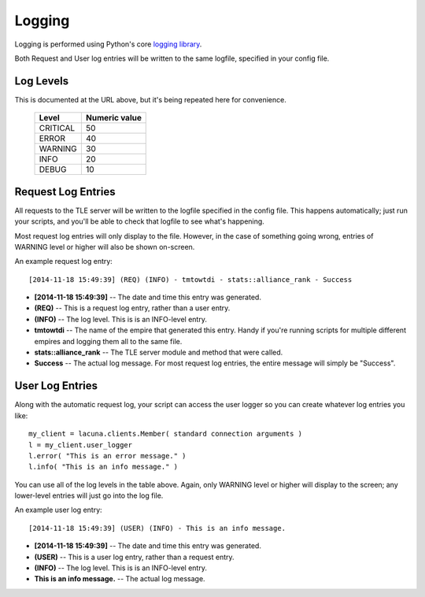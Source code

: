 
.. _logging:

Logging
=======

Logging is performed using Python's core `logging library 
<https://docs.python.org/3.4/library/logging.html>`_.

Both Request and User log entries will be written to the same logfile, 
specified in your config file.

Log Levels
----------
This is documented at the URL above, but it's being repeated here for 
convenience.

    ==========  ===============
    Level       Numeric value
    ==========  ===============
    CRITICAL    50
    ERROR       40
    WARNING     30
    INFO        20
    DEBUG       10
    ==========  ===============
  

Request Log Entries
-------------------
All requests to the TLE server will be written to the logfile specified in the 
config file.  This happens automatically; just run your scripts, and you'll be 
able to check that logfile to see what's happening.

Most request log entries will only display to the file.  However, in the case 
of something going wrong, entries of WARNING level or higher will also be 
shown on-screen.

An example request log entry::

    [2014-11-18 15:49:39] (REQ) (INFO) - tmtowtdi - stats::alliance_rank - Success

- **[2014-11-18 15:49:39]** -- The date and time this entry was generated.
- **(REQ)** -- This is a request log entry, rather than a user entry.
- **(INFO)** -- The log level.  This is is an INFO-level entry.
- **tmtowtdi** -- The name of the empire that generated this entry.  Handy if 
  you're running scripts for multiple different empires and logging them all 
  to the same file.
- **stats::alliance_rank** -- The TLE server module and method that were 
  called.
- **Success** -- The actual log message.  For most request log entries, the 
  entire message will simply be "Success".   

User Log Entries
----------------
Along with the automatic request log, your script can access the user logger 
so you can create whatever log entries you like::

    my_client = lacuna.clients.Member( standard connection arguments )
    l = my_client.user_logger
    l.error( "This is an error message." )
    l.info( "This is an info message." )

You can use all of the log levels in the table above.  Again, only WARNING 
level or higher will display to the screen; any lower-level entries will just 
go into the log file.

An example user log entry::

    [2014-11-18 15:49:39] (USER) (INFO) - This is an info message.

- **[2014-11-18 15:49:39]** -- The date and time this entry was generated.
- **(USER)** -- This is a user log entry, rather than a request entry.
- **(INFO)** -- The log level.  This is is an INFO-level entry.
- **This is an info message.** -- The actual log message.

